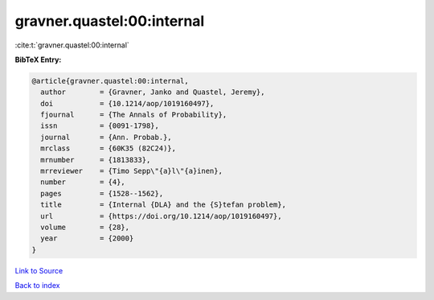 gravner.quastel:00:internal
===========================

:cite:t:`gravner.quastel:00:internal`

**BibTeX Entry:**

.. code-block:: bibtex

   @article{gravner.quastel:00:internal,
     author        = {Gravner, Janko and Quastel, Jeremy},
     doi           = {10.1214/aop/1019160497},
     fjournal      = {The Annals of Probability},
     issn          = {0091-1798},
     journal       = {Ann. Probab.},
     mrclass       = {60K35 (82C24)},
     mrnumber      = {1813833},
     mrreviewer    = {Timo Sepp\"{a}l\"{a}inen},
     number        = {4},
     pages         = {1528--1562},
     title         = {Internal {DLA} and the {S}tefan problem},
     url           = {https://doi.org/10.1214/aop/1019160497},
     volume        = {28},
     year          = {2000}
   }

`Link to Source <https://doi.org/10.1214/aop/1019160497},>`_


`Back to index <../By-Cite-Keys.html>`_
